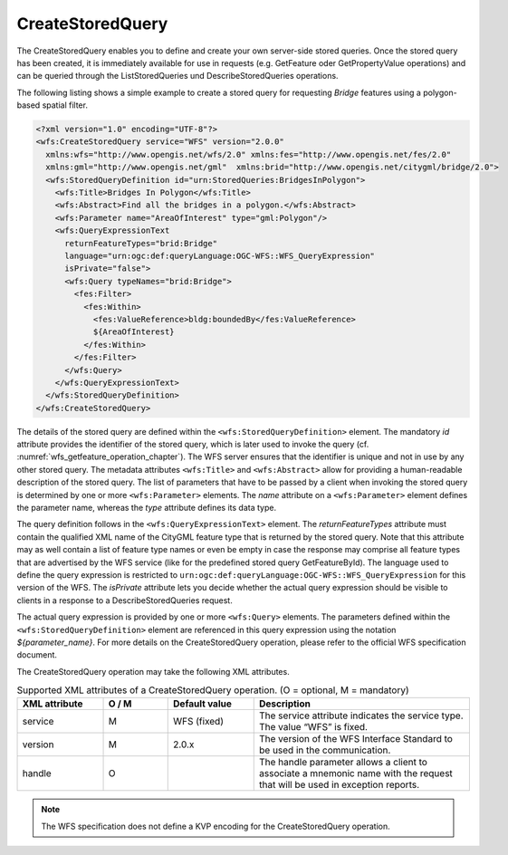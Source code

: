 .. _wfs_createstoredquery_operation_chapter:

CreateStoredQuery
~~~~~~~~~~~~~~~~~

The CreateStoredQuery enables you to define and create your own server-side stored queries. Once the stored
query has been created, it is immediately available for use in requests (e.g. GetFeature oder GetPropertyValue
operations) and can be queried through the ListStoredQueries und DescribeStoredQueries operations.

The following listing shows a simple example to create a stored query for requesting *Bridge* features
using a polygon-based spatial filter.

.. code-block:: xml

   <?xml version="1.0" encoding="UTF-8"?>
   <wfs:CreateStoredQuery service="WFS" version="2.0.0"
     xmlns:wfs="http://www.opengis.net/wfs/2.0" xmlns:fes="http://www.opengis.net/fes/2.0"
     xmlns:gml="http://www.opengis.net/gml"  xmlns:brid="http://www.opengis.net/citygml/bridge/2.0">
     <wfs:StoredQueryDefinition id="urn:StoredQueries:BridgesInPolygon">
       <wfs:Title>Bridges In Polygon</wfs:Title>
       <wfs:Abstract>Find all the bridges in a polygon.</wfs:Abstract>
       <wfs:Parameter name="AreaOfInterest" type="gml:Polygon"/>
       <wfs:QueryExpressionText
         returnFeatureTypes="brid:Bridge"
         language="urn:ogc:def:queryLanguage:OGC-WFS::WFS_QueryExpression"
         isPrivate="false">
         <wfs:Query typeNames="brid:Bridge">
           <fes:Filter>
             <fes:Within>
               <fes:ValueReference>bldg:boundedBy</fes:ValueReference>
               ${AreaOfInterest}
             </fes:Within>
           </fes:Filter>
         </wfs:Query>
       </wfs:QueryExpressionText>
     </wfs:StoredQueryDefinition>
   </wfs:CreateStoredQuery>

The details of the stored query are defined within the ``<wfs:StoredQueryDefinition>`` element.
The mandatory *id* attribute provides the identifier of the stored query, which is later used to invoke the query
(cf. :numref:`wfs_getfeature_operation_chapter`). The WFS server ensures that the identifier is unique and not in
use by any other stored query. The metadata attributes ``<wfs:Title>`` and ``<wfs:Abstract>`` allow
for providing a human-readable description of the stored query. The list of parameters that have to be passed
by a client when invoking the stored query is determined by one or more ``<wfs:Parameter>`` elements.
The *name* attribute on a ``<wfs:Parameter>`` element defines the parameter name, whereas the *type* attribute
defines its data type.

The query definition follows in the ``<wfs:QueryExpressionText>`` element. The *returnFeatureTypes* attribute
must contain the qualified XML name of the CityGML feature type that is returned by the stored query. Note
that this attribute may as well contain a list of feature type names or even be empty in case the response may
comprise all feature types that are advertised by the WFS service (like for the predefined stored query
GetFeatureById). The language used to define the query expression is restricted to
``urn:ogc:def:queryLanguage:OGC-WFS::WFS_QueryExpression`` for this version of the WFS. The *isPrivate* attribute
lets you decide whether the actual query expression should be visible to clients in a response to a
DescribeStoredQueries request.

The actual query expression is provided by one or more ``<wfs:Query>`` elements. The parameters defined
within the ``<wfs:StoredQueryDefinition>`` element are referenced in this query expression using the
notation *${parameter_name}*. For more details on the CreateStoredQuery operation, please refer to the
official WFS specification document.

The CreateStoredQuery operation may take the following XML attributes.

.. list-table:: Supported XML attributes of a CreateStoredQuery operation. (O = optional, M = mandatory)
   :name: wfs_supported_createStoredQuery_attributes_table
   :widths: 20 15 20 50

   * - | **XML attribute**
     - | **O / M**
     - | **Default value**
     - | **Description**
   * - | service
     - | M
     - | WFS (fixed)
     - | The service attribute indicates the service type. The value “WFS” is fixed.
   * - | version
     - | M
     - | 2.0.x
     - | The version of the WFS Interface Standard to be used in the communication.
   * - | handle
     - | O
     - |
     - | The handle parameter allows a client to associate a mnemonic name with the request that will be used in exception reports.

.. note::
   The WFS specification does not define a KVP encoding for the CreateStoredQuery operation.